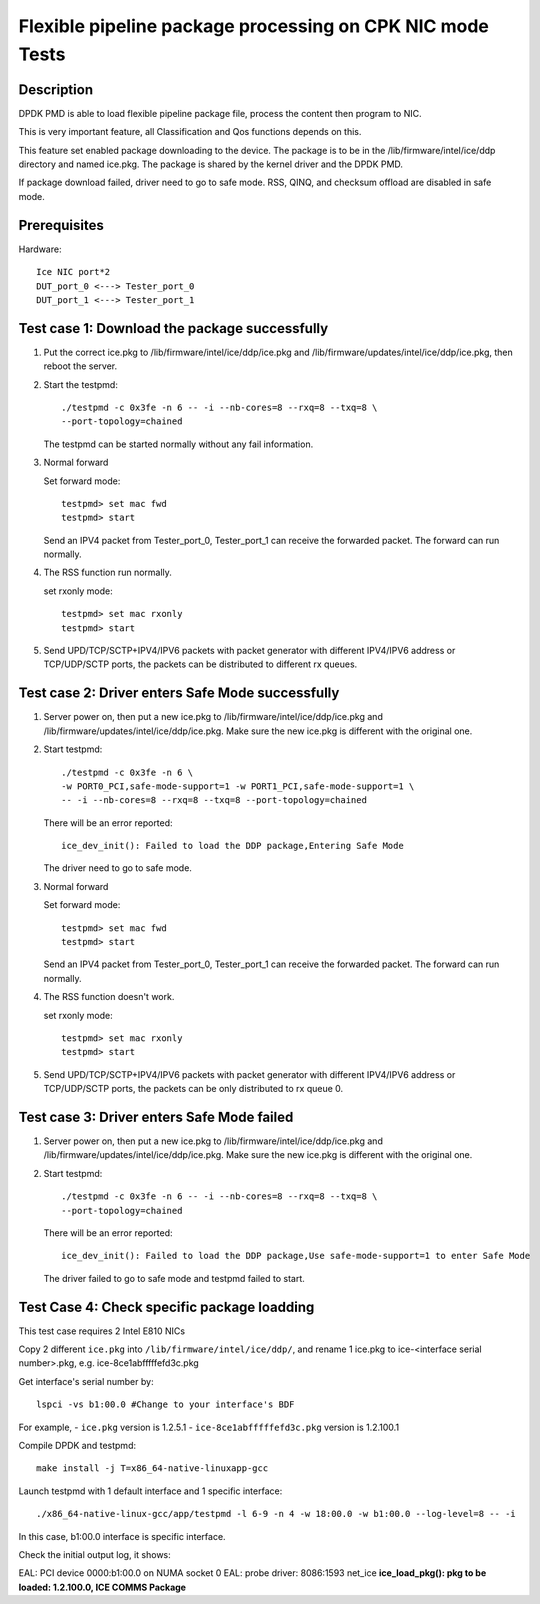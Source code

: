 .. Copyright (c) <2019>, Intel Corporation
         All rights reserved.

   Redistribution and use in source and binary forms, with or without
   modification, are permitted provided that the following conditions
   are met:

   - Redistributions of source code must retain the above copyright
     notice, this list of conditions and the following disclaimer.

   - Redistributions in binary form must reproduce the above copyright
     notice, this list of conditions and the following disclaimer in
     the documentation and/or other materials provided with the
     distribution.

   - Neither the name of Intel Corporation nor the names of its
     contributors may be used to endorse or promote products derived
     from this software without specific prior written permission.

   THIS SOFTWARE IS PROVIDED BY THE COPYRIGHT HOLDERS AND CONTRIBUTORS
   "AS IS" AND ANY EXPRESS OR IMPLIED WARRANTIES, INCLUDING, BUT NOT
   LIMITED TO, THE IMPLIED WARRANTIES OF MERCHANTABILITY AND FITNESS
   FOR A PARTICULAR PURPOSE ARE DISCLAIMED. IN NO EVENT SHALL THE
   COPYRIGHT OWNER OR CONTRIBUTORS BE LIABLE FOR ANY DIRECT, INDIRECT,
   INCIDENTAL, SPECIAL, EXEMPLARY, OR CONSEQUENTIAL DAMAGES
   (INCLUDING, BUT NOT LIMITED TO, PROCUREMENT OF SUBSTITUTE GOODS OR
   SERVICES; LOSS OF USE, DATA, OR PROFITS; OR BUSINESS INTERRUPTION)
   HOWEVER CAUSED AND ON ANY THEORY OF LIABILITY, WHETHER IN CONTRACT,
   STRICT LIABILITY, OR TORT (INCLUDING NEGLIGENCE OR OTHERWISE)
   ARISING IN ANY WAY OUT OF THE USE OF THIS SOFTWARE, EVEN IF ADVISED
   OF THE POSSIBILITY OF SUCH DAMAGE.

==========================================================
Flexible pipeline package processing on CPK NIC mode Tests
==========================================================

Description
===========

DPDK PMD is able to load flexible pipeline package file,
process the content then program to NIC.

This is very important feature, all Classification and Qos functions
depends on this.

This feature set enabled package downloading to the device. The package is
to be in the /lib/firmware/intel/ice/ddp directory and named ice.pkg.
The package is shared by the kernel driver and the DPDK PMD.

If package download failed, driver need to go to safe mode.
RSS, QINQ, and checksum offload are disabled in safe mode.

Prerequisites
=============

Hardware::

    Ice NIC port*2
    DUT_port_0 <---> Tester_port_0
    DUT_port_1 <---> Tester_port_1

Test case 1: Download the package successfully
==============================================

1. Put the correct ice.pkg to /lib/firmware/intel/ice/ddp/ice.pkg and /lib/firmware/updates/intel/ice/ddp/ice.pkg,
   then reboot the server.

2. Start the testpmd::

    ./testpmd -c 0x3fe -n 6 -- -i --nb-cores=8 --rxq=8 --txq=8 \
    --port-topology=chained

   The testpmd can be started normally without any fail information.

3. Normal forward

   Set forward mode::

    testpmd> set mac fwd
    testpmd> start

   Send an IPV4 packet from Tester_port_0,
   Tester_port_1 can receive the forwarded packet.
   The forward can run normally.

4. The RSS function run normally.

   set rxonly mode::

    testpmd> set mac rxonly
    testpmd> start

5. Send UPD/TCP/SCTP+IPV4/IPV6 packets with packet generator
   with different IPV4/IPV6 address or TCP/UDP/SCTP ports,
   the packets can be distributed to different rx queues.

Test case 2: Driver enters Safe Mode successfully
=================================================

1. Server power on, then put a new ice.pkg to
   /lib/firmware/intel/ice/ddp/ice.pkg and /lib/firmware/updates/intel/ice/ddp/ice.pkg.
   Make sure the new ice.pkg is different with the original one.

2. Start testpmd::

    ./testpmd -c 0x3fe -n 6 \
    -w PORT0_PCI,safe-mode-support=1 -w PORT1_PCI,safe-mode-support=1 \
    -- -i --nb-cores=8 --rxq=8 --txq=8 --port-topology=chained

   There will be an error reported::

    ice_dev_init(): Failed to load the DDP package,Entering Safe Mode

   The driver need to go to safe mode.

3. Normal forward

   Set forward mode::

    testpmd> set mac fwd
    testpmd> start

   Send an IPV4 packet from Tester_port_0,
   Tester_port_1 can receive the forwarded packet.
   The forward can run normally.

4. The RSS function doesn't work.

   set rxonly mode::

    testpmd> set mac rxonly
    testpmd> start

5. Send UPD/TCP/SCTP+IPV4/IPV6 packets with packet generator
   with different IPV4/IPV6 address or TCP/UDP/SCTP ports,
   the packets can be only distributed to rx queue 0.

Test case 3: Driver enters Safe Mode failed
===========================================

1. Server power on, then put a new ice.pkg to
   /lib/firmware/intel/ice/ddp/ice.pkg and /lib/firmware/updates/intel/ice/ddp/ice.pkg.
   Make sure the new ice.pkg is different with the original one.

2. Start testpmd::

    ./testpmd -c 0x3fe -n 6 -- -i --nb-cores=8 --rxq=8 --txq=8 \
    --port-topology=chained

   There will be an error reported::

    ice_dev_init(): Failed to load the DDP package,Use safe-mode-support=1 to enter Safe Mode

   The driver failed to go to safe mode and testpmd failed to start.


Test Case 4: Check specific package loadding
=============================================

This test case requires 2 Intel E810 NICs

Copy 2 different ``ice.pkg`` into ``/lib/firmware/intel/ice/ddp/``, \
and rename 1 ice.pkg to ice-<interface serial number>.pkg, e.g. ice-8ce1abfffffefd3c.pkg

Get interface's serial number by::

  lspci -vs b1:00.0 #Change to your interface's BDF

For example,
- ``ice.pkg`` version is 1.2.5.1
- ``ice-8ce1abfffffefd3c.pkg`` version is 1.2.100.1

Compile DPDK and testpmd::

  make install -j T=x86_64-native-linuxapp-gcc

Launch testpmd with 1 default interface and 1 specific interface::

  ./x86_64-native-linux-gcc/app/testpmd -l 6-9 -n 4 -w 18:00.0 -w b1:00.0 --log-level=8 -- -i

In this case, b1:00.0 interface is specific interface.

Check the initial output log, it shows::

EAL: PCI device 0000:b1:00.0 on NUMA socket 0
EAL:   probe driver: 8086:1593 net_ice
**ice_load_pkg(): pkg to be loaded: 1.2.100.0, ICE COMMS Package**